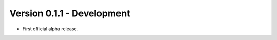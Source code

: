 
Version 0.1.1 - Development
=======================================
* First official alpha release.